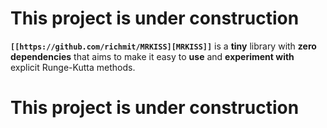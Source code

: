 * This project is under construction

*~[[https://github.com/richmit/MRKISS][MRKISS]]~* is a *tiny* library with *zero dependencies* that aims to make it easy to
*use* and *experiment with* explicit Runge-Kutta methods.

* This project is under construction
